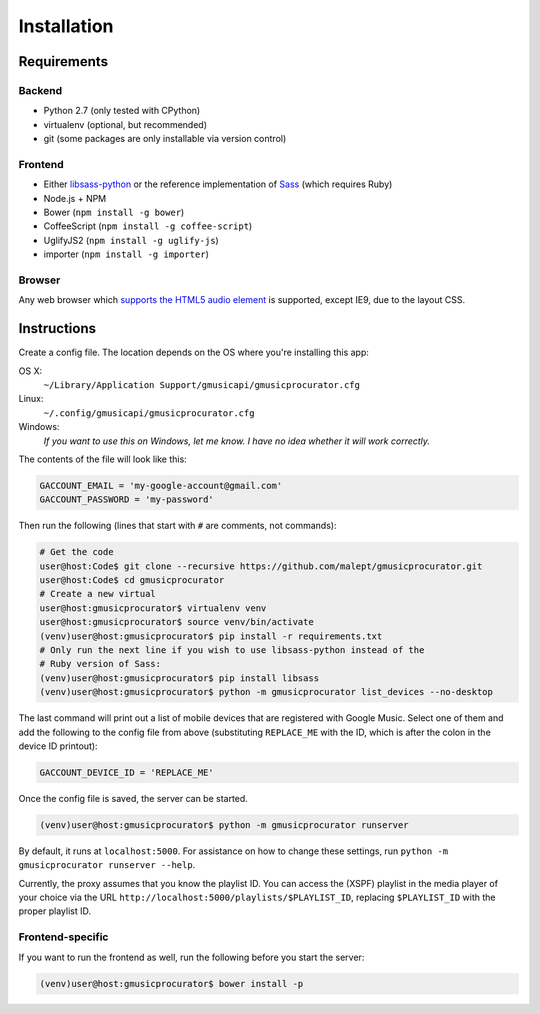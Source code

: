 ============
Installation
============

Requirements
------------

Backend
~~~~~~~

* Python 2.7 (only tested with CPython)
* virtualenv (optional, but recommended)
* git (some packages are only installable via version control)

Frontend
~~~~~~~~

* Either libsass-python_ or the reference implementation of Sass_ (which
  requires Ruby)
* Node.js + NPM
* Bower (``npm install -g bower``)
* CoffeeScript (``npm install -g coffee-script``)
* UglifyJS2 (``npm install -g uglify-js``)
* importer (``npm install -g importer``)

.. _libsass-python: http://dahlia.kr/libsass-python/
.. _Sass: http://sass-lang.com/

Browser
~~~~~~~

Any web browser which `supports the HTML5 audio element`_ is supported, except
IE9, due to the layout CSS.

.. _supports the HTML5 audio element: http://caniuse.com/audio

Instructions
------------

Create a config file. The location depends on the OS where you're installing
this app:

OS X:
    ``~/Library/Application Support/gmusicapi/gmusicprocurator.cfg``
Linux:
    ``~/.config/gmusicapi/gmusicprocurator.cfg``
Windows:
    *If you want to use this on Windows, let me know. I have no idea whether it
    will work correctly.*

The contents of the file will look like this:

.. code-block:: python

   GACCOUNT_EMAIL = 'my-google-account@gmail.com'
   GACCOUNT_PASSWORD = 'my-password'

Then run the following (lines that start with ``#`` are comments, not commands):

.. code-block:: shell-session

   # Get the code
   user@host:Code$ git clone --recursive https://github.com/malept/gmusicprocurator.git
   user@host:Code$ cd gmusicprocurator
   # Create a new virtual
   user@host:gmusicprocurator$ virtualenv venv
   user@host:gmusicprocurator$ source venv/bin/activate
   (venv)user@host:gmusicprocurator$ pip install -r requirements.txt
   # Only run the next line if you wish to use libsass-python instead of the
   # Ruby version of Sass:
   (venv)user@host:gmusicprocurator$ pip install libsass
   (venv)user@host:gmusicprocurator$ python -m gmusicprocurator list_devices --no-desktop

The last command will print out a list of mobile devices that are registered
with Google Music. Select one of them and add the following to the config file
from above (substituting ``REPLACE_ME`` with the ID, which is after the colon
in the device ID printout):

.. code-block:: python

   GACCOUNT_DEVICE_ID = 'REPLACE_ME'

Once the config file is saved, the server can be started.

.. code-block:: shell-session

   (venv)user@host:gmusicprocurator$ python -m gmusicprocurator runserver

By default, it runs at ``localhost:5000``. For assistance on how to change
these settings, run ``python -m gmusicprocurator runserver --help``.

Currently, the proxy assumes that you know the playlist ID. You can access the
(XSPF) playlist in the media player of your choice via the URL
``http://localhost:5000/playlists/$PLAYLIST_ID``, replacing ``$PLAYLIST_ID``
with the proper playlist ID.

Frontend-specific
~~~~~~~~~~~~~~~~~

If you want to run the frontend as well, run the following before you start the
server:

.. code-block:: shell-session

   (venv)user@host:gmusicprocurator$ bower install -p
